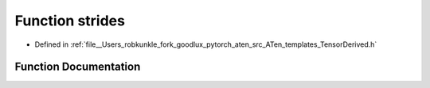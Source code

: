 .. _function_at__strides:

Function strides
================

- Defined in :ref:`file__Users_robkunkle_fork_goodlux_pytorch_aten_src_ATen_templates_TensorDerived.h`


Function Documentation
----------------------


.. doxygenfunction:: at::strides
